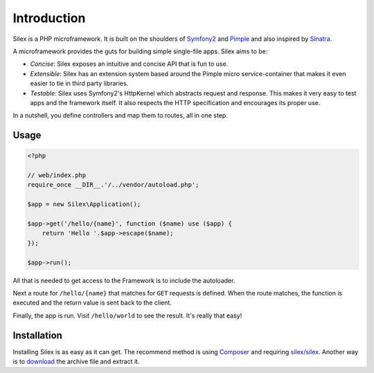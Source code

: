 Introduction
============

Silex is a PHP microframework. It is built on the shoulders of `Symfony2`_ and
`Pimple`_ and also inspired by `Sinatra`_.

A microframework provides the guts for building simple single-file apps. Silex
aims to be:

* *Concise*: Silex exposes an intuitive and concise API that is fun to use.

* *Extensible*: Silex has an extension system based around the Pimple micro
  service-container that makes it even easier to tie in third party libraries.

* *Testable*: Silex uses Symfony2's HttpKernel which abstracts request and
  response. This makes it very easy to test apps and the framework itself. It
  also respects the HTTP specification and encourages its proper use.

In a nutshell, you define controllers and map them to routes, all in one step.

Usage
-----

.. code-block:: php

    <?php

    // web/index.php
    require_once __DIR__.'/../vendor/autoload.php';

    $app = new Silex\Application();

    $app->get('/hello/{name}', function ($name) use ($app) {
        return 'Hello '.$app->escape($name);
    });

    $app->run();

All that is needed to get access to the Framework is to include the
autoloader.

Next a route for ``/hello/{name}`` that matches for ``GET`` requests is defined.
When the route matches, the function is executed and the return value is sent
back to the client.

Finally, the app is run. Visit ``/hello/world`` to see the result. It's really
that easy!

Installation
------------

Installing Silex is as easy as it can get. The recommend method is using
Composer_ and requiring `silex/silex`_.  Another way is to `download`_ the
archive file and extract it.

.. _Symfony2: http://symfony.com/
.. _Pimple: http://pimple.sensiolabs.org/
.. _Sinatra: http://www.sinatrarb.com/
.. _Composer: http://getcomposer.org/
.. _`download`: http://silex.sensiolabs.org/download
.. _`silex/silex`: https://packagist.org/packages/silex/silex
